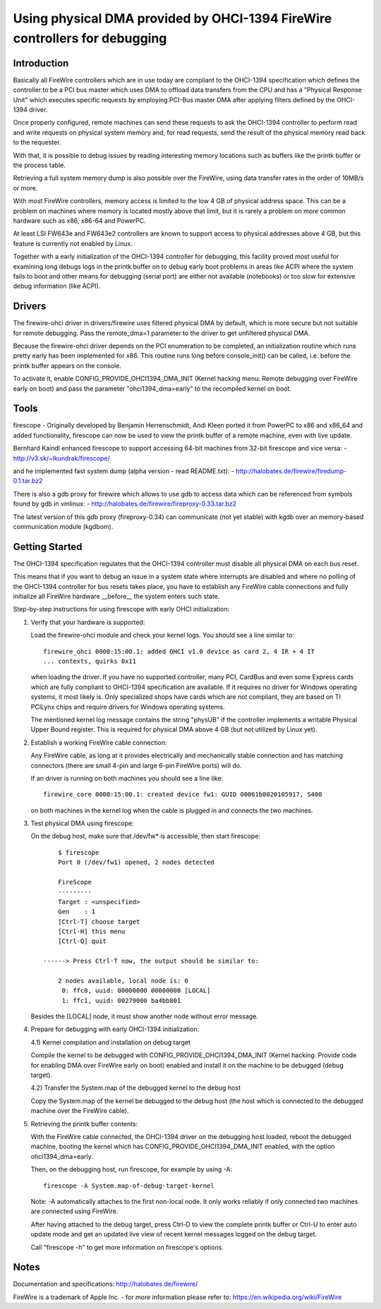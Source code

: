 ===========================================================================
Using physical DMA provided by OHCI-1394 FireWire controllers for debugging
===========================================================================

Introduction
------------

Basically all FireWire controllers which are in use today are compliant
to the OHCI-1394 specification which defines the controller to be a PCI
bus master which uses DMA to offload data transfers from the CPU and has
a "Physical Response Unit" which executes specific requests by employing
PCI-Bus master DMA after applying filters defined by the OHCI-1394 driver.

Once properly configured, remote machines can send these requests to
ask the OHCI-1394 controller to perform read and write requests on
physical system memory and, for read requests, send the result of
the physical memory read back to the requester.

With that, it is possible to debug issues by reading interesting memory
locations such as buffers like the printk buffer or the process table.

Retrieving a full system memory dump is also possible over the FireWire,
using data transfer rates in the order of 10MB/s or more.

With most FireWire controllers, memory access is limited to the low 4 GB
of physical address space.  This can be a problem on machines where memory is
located mostly above that limit, but it is rarely a problem on more common
hardware such as x86, x86-64 and PowerPC.

At least LSI FW643e and FW643e2 controllers are known to support access to
physical addresses above 4 GB, but this feature is currently not enabled by
Linux.

Together with a early initialization of the OHCI-1394 controller for debugging,
this facility proved most useful for examining long debugs logs in the printk
buffer on to debug early boot problems in areas like ACPI where the system
fails to boot and other means for debugging (serial port) are either not
available (notebooks) or too slow for extensive debug information (like ACPI).

Drivers
-------

The firewire-ohci driver in drivers/firewire uses filtered physical
DMA by default, which is more secure but not suitable for remote debugging.
Pass the remote_dma=1 parameter to the driver to get unfiltered physical DMA.

Because the firewire-ohci driver depends on the PCI enumeration to be
completed, an initialization routine which runs pretty early has been
implemented for x86.  This routine runs long before console_init() can be
called, i.e. before the printk buffer appears on the console.

To activate it, enable CONFIG_PROVIDE_OHCI1394_DMA_INIT (Kernel hacking menu:
Remote debugging over FireWire early on boot) and pass the parameter
"ohci1394_dma=early" to the recompiled kernel on boot.

Tools
-----

firescope - Originally developed by Benjamin Herrenschmidt, Andi Kleen ported
it from PowerPC to x86 and x86_64 and added functionality, firescope can now
be used to view the printk buffer of a remote machine, even with live update.

Bernhard Kaindl enhanced firescope to support accessing 64-bit machines
from 32-bit firescope and vice versa:
- http://v3.sk/~lkundrak/firescope/

and he implemented fast system dump (alpha version - read README.txt):
- http://halobates.de/firewire/firedump-0.1.tar.bz2

There is also a gdb proxy for firewire which allows to use gdb to access
data which can be referenced from symbols found by gdb in vmlinux:
- http://halobates.de/firewire/fireproxy-0.33.tar.bz2

The latest version of this gdb proxy (fireproxy-0.34) can communicate (not
yet stable) with kgdb over an memory-based communication module (kgdbom).

Getting Started
---------------

The OHCI-1394 specification regulates that the OHCI-1394 controller must
disable all physical DMA on each bus reset.

This means that if you want to debug an issue in a system state where
interrupts are disabled and where no polling of the OHCI-1394 controller
for bus resets takes place, you have to establish any FireWire cable
connections and fully initialize all FireWire hardware __before__ the
system enters such state.

Step-by-step instructions for using firescope with early OHCI initialization:

1) Verify that your hardware is supported:

   Load the firewire-ohci module and check your kernel logs.
   You should see a line similar to::

     firewire_ohci 0000:15:00.1: added OHCI v1.0 device as card 2, 4 IR + 4 IT
     ... contexts, quirks 0x11

   when loading the driver. If you have no supported controller, many PCI,
   CardBus and even some Express cards which are fully compliant to OHCI-1394
   specification are available. If it requires no driver for Windows operating
   systems, it most likely is. Only specialized shops have cards which are not
   compliant, they are based on TI PCILynx chips and require drivers for Windows
   operating systems.

   The mentioned kernel log message contains the string "physUB" if the
   controller implements a writable Physical Upper Bound register.  This is
   required for physical DMA above 4 GB (but not utilized by Linux yet).

2) Establish a working FireWire cable connection:

   Any FireWire cable, as long at it provides electrically and mechanically
   stable connection and has matching connectors (there are small 4-pin and
   large 6-pin FireWire ports) will do.

   If an driver is running on both machines you should see a line like::

     firewire_core 0000:15:00.1: created device fw1: GUID 00061b0020105917, S400

   on both machines in the kernel log when the cable is plugged in
   and connects the two machines.

3) Test physical DMA using firescope:

   On the debug host, make sure that /dev/fw* is accessible,
   then start firescope::

	$ firescope
	Port 0 (/dev/fw1) opened, 2 nodes detected

	FireScope
	---------
	Target : <unspecified>
	Gen    : 1
	[Ctrl-T] choose target
	[Ctrl-H] this menu
	[Ctrl-Q] quit

    ------> Press Ctrl-T now, the output should be similar to:

	2 nodes available, local node is: 0
	 0: ffc0, uuid: 00000000 00000000 [LOCAL]
	 1: ffc1, uuid: 00279000 ba4bb801

   Besides the [LOCAL] node, it must show another node without error message.

4) Prepare for debugging with early OHCI-1394 initialization:

   4.1) Kernel compilation and installation on debug target

   Compile the kernel to be debugged with CONFIG_PROVIDE_OHCI1394_DMA_INIT
   (Kernel hacking: Provide code for enabling DMA over FireWire early on boot)
   enabled and install it on the machine to be debugged (debug target).

   4.2) Transfer the System.map of the debugged kernel to the debug host

   Copy the System.map of the kernel be debugged to the debug host (the host
   which is connected to the debugged machine over the FireWire cable).

5) Retrieving the printk buffer contents:

   With the FireWire cable connected, the OHCI-1394 driver on the debugging
   host loaded, reboot the debugged machine, booting the kernel which has
   CONFIG_PROVIDE_OHCI1394_DMA_INIT enabled, with the option ohci1394_dma=early.

   Then, on the debugging host, run firescope, for example by using -A::

	firescope -A System.map-of-debug-target-kernel

   Note: -A automatically attaches to the first non-local node. It only works
   reliably if only connected two machines are connected using FireWire.

   After having attached to the debug target, press Ctrl-D to view the
   complete printk buffer or Ctrl-U to enter auto update mode and get an
   updated live view of recent kernel messages logged on the debug target.

   Call "firescope -h" to get more information on firescope's options.

Notes
-----

Documentation and specifications: http://halobates.de/firewire/

FireWire is a trademark of Apple Inc. - for more information please refer to:
https://en.wikipedia.org/wiki/FireWire
